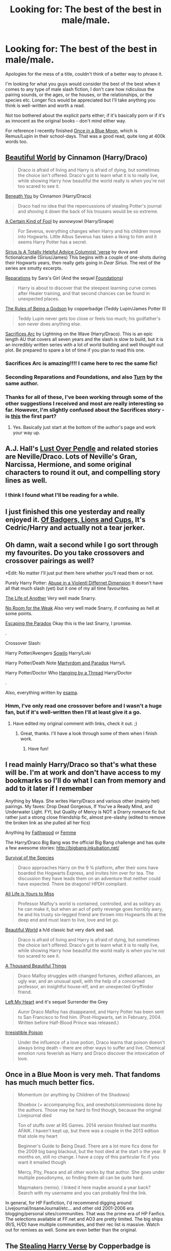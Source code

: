 #+TITLE: Looking for: The best of the best in male/male.

* Looking for: The best of the best in male/male.
:PROPERTIES:
:Author: Gearsofhalowarfare
:Score: 7
:DateUnix: 1409306727.0
:DateShort: 2014-Aug-29
:FlairText: Request
:END:
Apologies for the mess of a title, couldn't think of a better way to phrase it.

I'm looking for what you guys would consider the best of the best when it comes to any type of male slash fiction, I don't care how ridiculous the pairing sounds, or the ages, or the houses, or the relationships, or the species etc. Longer fics would be appreciated but I'll take anything you think is well-written and worth a read.

Not too bothered about the explicit parts either; if it's basically porn or if it's as innocent as the original books - don't mind either way.

For reference I recently finished [[https://www.fanfiction.net/s/3963147/1/Once-in-a-Blue-Moon-COMPLETE][Once in a Blue Moon]], which is Remus/Lupin in their school-days. That was a good read, quite long at 400k words too.


** [[http://www.fictionalley.org/authors/cinnamon/BW01.html][Beautiful World]] by Cinnamon (Harry/Draco)

#+begin_quote
  Draco is afraid of living and Harry is afraid of dying, but sometimes the choice isn't offered. Draco's got to learn what it is to really live, while showing Harry how beautiful the world really is when you're not too scared to see it.
#+end_quote

[[http://www.fictionalley.org/authors/cinnamon/BY01.html][Beneath You]] by Cinnamon (Harry/Draco)

#+begin_quote
  Draco had no idea that the repercussions of stealing Potter's journal and shoving it down the back of his trousers would be so extreme.
#+end_quote

[[http://www.walkingtheplank.org/archive/viewstory.php?sid=3386][A Certain Kind of Fool]] by asnowyowl (Harry/Snape)

#+begin_quote
  For Severus, everything changes when Harry and his children move into Hogwarts. Little Albus Severus has taken a liking to him and it seems Harry Potter has a secret.
#+end_quote

[[http://archiveofourown.org/series/48782][Sirius Is A Totally Helpful Advice Columnist 'verse]] by duva and fictionalcandie (Sirius/James) This begins with a couple of one-shots during their Hogwarts years, then really gets going in /Dear Sirius/. The rest of the series are smutty excerpts.

[[http://www.fanfiction.net/s/4842696/1/][Reparations]] by Sara's Girl (And the sequel [[http://www.fanfiction.net/s/5047623/1/][Foundations]])

#+begin_quote
  Harry is about to discover that the steepest learning curve comes after Healer training, and that second chances can be found in unexpected places.
#+end_quote

[[http://sam-storyteller.dreamwidth.org/100371.html][The Rules of Being a Godson]] by copperbadge (Teddy Lupin/James Potter II)

#+begin_quote
  Teddy Lupin never gets too close or feels too much; his godfather's son never does anything else.
#+end_quote

[[https://www.fanfiction.net/u/895946/Lightning-on-the-Wave][Sacrifices Arc]] by Lightning on the Wave (Harry/Draco). This is an epic length AU that covers all seven years and the slash is slow to build, but it is an incredibly written series with a lot of world building and well thought out plot. Be prepared to spare a lot of time if you plan to read this one.
:PROPERTIES:
:Author: SilverCookieDust
:Score: 3
:DateUnix: 1409322348.0
:DateShort: 2014-Aug-29
:END:

*** Sacrifices Arc is amazing!!!! I came here to rec the same fic!
:PROPERTIES:
:Author: grace644
:Score: 4
:DateUnix: 1409325137.0
:DateShort: 2014-Aug-29
:END:


*** Seconding Reparations and Foundations, and also [[https://www.fanfiction.net/s/6435092/1/Turn][Turn]] by the same author.
:PROPERTIES:
:Author: denarii
:Score: 1
:DateUnix: 1409327510.0
:DateShort: 2014-Aug-29
:END:


*** Thanks for all of these, I've been working through some of the other suggestions I received and most are really interesting so far. However, I'm slightly confused about the Sacrifices story - is [[https://www.fanfiction.net/s/2580283/1/Saving-Connor][this]] the first part?
:PROPERTIES:
:Author: Gearsofhalowarfare
:Score: 1
:DateUnix: 1409564121.0
:DateShort: 2014-Sep-01
:END:

**** Yes. Basically just start at the bottom of the author's page and work your way up.
:PROPERTIES:
:Author: SilverCookieDust
:Score: 1
:DateUnix: 1409574673.0
:DateShort: 2014-Sep-01
:END:


** A.J. Hall's [[http://ajhall.shoesforindustry.net/about/lopiverse/][Lust Over Pendle]] and related stories are Neville/Draco. Lots of Neville's Gran, Narcissa, Hermione, and some original characters to round it out, and compelling story lines as well.
:PROPERTIES:
:Author: a_marie_z
:Score: 3
:DateUnix: 1409326089.0
:DateShort: 2014-Aug-29
:END:

*** I think I found what I'll be reading for a while.
:PROPERTIES:
:Author: denarii
:Score: 2
:DateUnix: 1409341712.0
:DateShort: 2014-Aug-30
:END:


** I just finished this one yesterday and really enjoyed it. [[https://www.fanfiction.net/s/10493740/1/Of-Badgers-Lions-and-Cups][Of Badgers, Lions and Cups.]] It's Cedric/Harry and actually not a tear jerker.
:PROPERTIES:
:Author: BadWolf100
:Score: 2
:DateUnix: 1409338516.0
:DateShort: 2014-Aug-29
:END:


** Oh damn, wait a second while I go sort through my favourites. Do you take crossovers and crossover pairings as well?

*Edit: No matter I'll just put them here whether you'll read them or not.

Purely Harry Potter: [[https://www.fanfiction.net/s/2427084/1/The-Abuse-in-a-Violently-Different-Dimension][Abuse in a Violentl Differnet Dimension]] It doesn't have all that much slash (yet) but it one of my all time favourites.

[[http://archiveofourown.org/works/284190/chapters/452624][The Life of Another]] Very well made Snarry.

[[http://archiveofourown.org/works/63161][No Room for the Weak]] Also very well made Snarry, if confusing as hell at some points.

[[http://archiveofourown.org/works/2060][Escaping the Paradox]] Okay this is the last Snarry, I promise.

.

Crossover Slash:

Harry Potter/Avengers [[https://www.fanfiction.net/s/8096486/1/Sowilo][Sowilo]] Harry/Loki

Harry Potter/Death Note [[https://www.fanfiction.net/s/5730598/1/Martyrdom-and-Paradox][Martyrdom and Paradox]] Harry/L

Harry Potter/Doctor Who [[https://www.fanfiction.net/s/5921269/1/Hanging-by-a-Thread][Hanging by a Thread]] Harry/Doctor

.

Also, everything written by [[http://archiveofourown.org/users/esama/pseuds/esama][esama]].
:PROPERTIES:
:Author: Windschatten
:Score: 2
:DateUnix: 1409308499.0
:DateShort: 2014-Aug-29
:END:

*** Hmm, I've only read one crossover before and I wasn't a huge fan, but if it's well-written then I'll at least give it a go.
:PROPERTIES:
:Author: Gearsofhalowarfare
:Score: 1
:DateUnix: 1409308906.0
:DateShort: 2014-Aug-29
:END:

**** Have edited my original comment with links, check it out. ;)
:PROPERTIES:
:Author: Windschatten
:Score: 1
:DateUnix: 1409311155.0
:DateShort: 2014-Aug-29
:END:

***** Great, thanks. I'll have a look through some of them when I finish work.
:PROPERTIES:
:Author: Gearsofhalowarfare
:Score: 1
:DateUnix: 1409311914.0
:DateShort: 2014-Aug-29
:END:

****** Have fun!
:PROPERTIES:
:Author: Windschatten
:Score: 2
:DateUnix: 1409317250.0
:DateShort: 2014-Aug-29
:END:


** I read mainly Harry/Draco so that's what these will be. I'm at work and don't have access to my bookmarks so I'll do what I can from memory and add to it later if I remember

Anything by Maya. She writes Harry/Draco and various other (mainly het) pairings. My faves: Drop Dead Gorgeous, If You've a Ready Mind, and Underwater Light. FYI, but Quality of Mercy is NOT a Drarry romance fic but rather just a strong close friendship fic, almost pre-slashy (edited to remove the broken link as she pulled all her fics)

Anything by [[http://archiveofourown.org/users/faithwood/pseuds/Faith%20Wood][Faithwood]] or [[http://archiveofourown.org/users/femmequixotic/pseuds/Femme][Femme]]

The Harry/Draco Big Bang was the official Big Bang challenge and has quite a few awesome stories: [[http://bigbang.inkubation.net/]]

[[http://archiveofourown.org/works/180806][Survival of the Species]]

#+begin_quote
  Draco approaches Harry on the 9 ¾ platform, after their sons have boarded the Hogwarts Express, and invites him over for tea. The discussion they have leads them on an adventure that neither could have expected. There be dragons! HPDH compliant.
#+end_quote

[[http://archiveofourown.org/works/825875][All Life is Yours to Miss]]

#+begin_quote
  Professor Malfoy's world is contained, controlled, and as solitary as he can make it, but when an act of petty revenge goes horribly awry, he and his trusty six-legged friend are thrown into Hogwarts life at the deep end and must learn to live, love and let go.
#+end_quote

[[http://www.fictionalley.org/authors/cinnamon/BW.html][Beautiful World]] a h/d classic but very dark and sad.

#+begin_quote
  Draco is afraid of living and Harry is afraid of dying, but sometimes the choice isn't offered. Draco's got to learn what it is to really live, while showing Harry how beautiful the world really is when you're not too scared to see it.
#+end_quote

[[http://archive.skyehawke.com/story.php?no=2226][A Thousand Beautiful Things]]

#+begin_quote
  Draco Malfoy struggles with changed fortunes, shifted alliances, an ugly war, and an unusual spell, with the help of a concerned professor, an insightful house-elf, and an unexpected Gryffindor friend.
#+end_quote

[[http://archiveofourown.org/series/10793][Left My Heart]] and it's sequel Surrender the Grey

#+begin_quote
  Auror Draco Malfoy has disappeared, and Harry Potter has been sent to San Francisco to find him. (Post-Hogwarts, set in February, 2004. Written before Half-Blood Prince was released.)
#+end_quote

[[http://www.fictionalley.org/authors/rhysenn/IP.html][Irresistible Poison]]

#+begin_quote
  Under the influence of a love potion, Draco learns that poison doesn't always bring death -- there are other ways to suffer and live. Chemical emotion runs feverish as Harry and Draco discover the intoxication of love.
#+end_quote
:PROPERTIES:
:Author: SuddenlyALampPost
:Score: 1
:DateUnix: 1409323099.0
:DateShort: 2014-Aug-29
:END:


** Once in a Blue Moon is very meh. That fandoms has much much better fics.

#+begin_quote
  Momentum (or anything by Children of the Shadows)

  Shoebox (+ accompanying fics, and oneshots/commissions done by the authors. Those may be hard to find though, because the original Livejournal died

  Ton of stuffs over at RS Games. 2014 version finished last months AFAIK. I haven't kept up, but there was a couple in the 2013 edition that stole my heart

  Beginner's Guide to Being Dead. There are a lot more fics done for the 2009 big bang blackout, but the host died at the start o the year. 9 months on, still no change. I have a copy of this particular fic if you want it emailed though

  Mercy, Pity, Peace and all other works by that author. She goes under multiple pseudonyms, so finding them all can be quite hard.

  Mapmakers (remix). I linked it here maybe around a year back? Search with my username and you can probably find the link.
#+end_quote

In general, for HP Fanfiction, I'd recommend digging around Livejournal/InsaneJournal/etc... and other old 2001-2006 era blogging/personal sites/communities. That was the prime era of HP Fanfics. The selections available at FF.net and AO3 are pretty limited. The big ships (R/S, H/D) have multiple communities, and their rec list is massive. Watch out for remixes as well. Some are even better than the original.
:PROPERTIES:
:Score: 1
:DateUnix: 1409718884.0
:DateShort: 2014-Sep-03
:END:


** The [[http://archiveofourown.org/series/58157][Stealing Harry Verse]] by Copperbadge is mostly gen, but there's a pretty strong Remus/Sirus sideplot which I thought was pretty good. The last book in the series is dead, but the author posted a plot summary.

[[http://archiveofourown.org/works/979182][Cartographer's Craft]], also by Copperbadge is pretty decent. It's Sirius/Harry, but not as creepy as that first sounds - there's all sorts of time traveling antics.

I thought [[https://www.fanfiction.net/s/2685324/1/][All Kidding Aside]] was a funny, light-hearted Remus/Sirius. I haven't read it in ages , but I remember it being a nice light read.

[[http://shoebox.lomara.org/][The Shoebox Project]] is the famous Remus/Sirius. I haven't read it, but I've heard it highly recommended from tons of people.

I'm going to second people's recommendations to google for rec lists - it's the easiest way to find well written fics of any kind, and I know there are a ton of them for Harry Potter.
:PROPERTIES:
:Author: Wenxie
:Score: 1
:DateUnix: 1410214279.0
:DateShort: 2014-Sep-09
:END:
